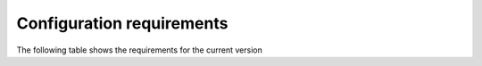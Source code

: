 Configuration requirements
**************************

The following table shows the requirements for the current version


.. jsonschema:: schemas/sample.json
